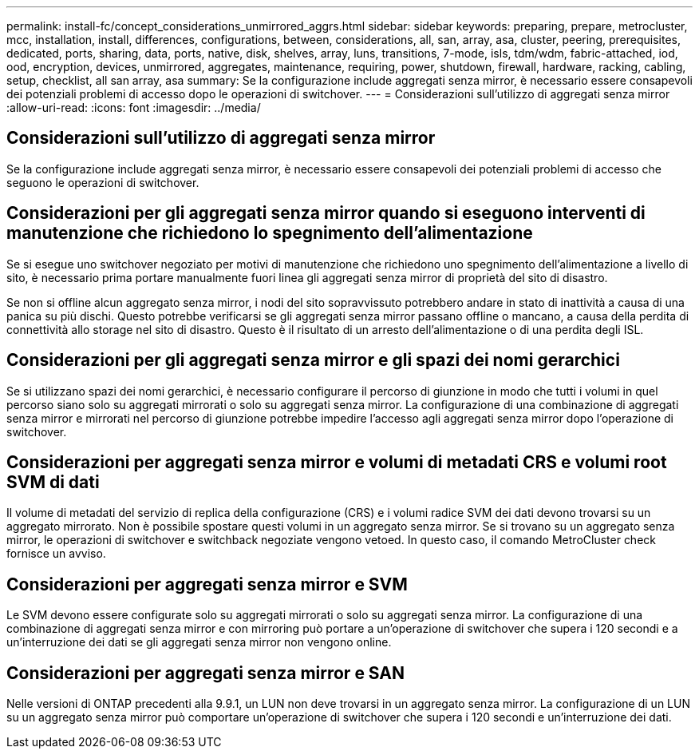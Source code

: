 ---
permalink: install-fc/concept_considerations_unmirrored_aggrs.html 
sidebar: sidebar 
keywords: preparing, prepare, metrocluster, mcc, installation, install, differences, configurations, between, considerations, all, san, array, asa, cluster, peering, prerequisites, dedicated, ports, sharing, data, ports, native, disk, shelves, array, luns, transitions, 7-mode, isls, tdm/wdm, fabric-attached, iod, ood, encryption, devices, unmirrored, aggregates, maintenance, requiring, power, shutdown, firewall, hardware, racking, cabling, setup, checklist, all san array, asa 
summary: Se la configurazione include aggregati senza mirror, è necessario essere consapevoli dei potenziali problemi di accesso dopo le operazioni di switchover. 
---
= Considerazioni sull'utilizzo di aggregati senza mirror
:allow-uri-read: 
:icons: font
:imagesdir: ../media/




== Considerazioni sull'utilizzo di aggregati senza mirror

Se la configurazione include aggregati senza mirror, è necessario essere consapevoli dei potenziali problemi di accesso che seguono le operazioni di switchover.



== Considerazioni per gli aggregati senza mirror quando si eseguono interventi di manutenzione che richiedono lo spegnimento dell'alimentazione

Se si esegue uno switchover negoziato per motivi di manutenzione che richiedono uno spegnimento dell'alimentazione a livello di sito, è necessario prima portare manualmente fuori linea gli aggregati senza mirror di proprietà del sito di disastro.

Se non si offline alcun aggregato senza mirror, i nodi del sito sopravvissuto potrebbero andare in stato di inattività a causa di una panica su più dischi. Questo potrebbe verificarsi se gli aggregati senza mirror passano offline o mancano, a causa della perdita di connettività allo storage nel sito di disastro. Questo è il risultato di un arresto dell'alimentazione o di una perdita degli ISL.



== Considerazioni per gli aggregati senza mirror e gli spazi dei nomi gerarchici

Se si utilizzano spazi dei nomi gerarchici, è necessario configurare il percorso di giunzione in modo che tutti i volumi in quel percorso siano solo su aggregati mirrorati o solo su aggregati senza mirror. La configurazione di una combinazione di aggregati senza mirror e mirrorati nel percorso di giunzione potrebbe impedire l'accesso agli aggregati senza mirror dopo l'operazione di switchover.



== Considerazioni per aggregati senza mirror e volumi di metadati CRS e volumi root SVM di dati

Il volume di metadati del servizio di replica della configurazione (CRS) e i volumi radice SVM dei dati devono trovarsi su un aggregato mirrorato. Non è possibile spostare questi volumi in un aggregato senza mirror. Se si trovano su un aggregato senza mirror, le operazioni di switchover e switchback negoziate vengono vetoed. In questo caso, il comando MetroCluster check fornisce un avviso.



== Considerazioni per aggregati senza mirror e SVM

Le SVM devono essere configurate solo su aggregati mirrorati o solo su aggregati senza mirror. La configurazione di una combinazione di aggregati senza mirror e con mirroring può portare a un'operazione di switchover che supera i 120 secondi e a un'interruzione dei dati se gli aggregati senza mirror non vengono online.



== Considerazioni per aggregati senza mirror e SAN

Nelle versioni di ONTAP precedenti alla 9.9.1, un LUN non deve trovarsi in un aggregato senza mirror. La configurazione di un LUN su un aggregato senza mirror può comportare un'operazione di switchover che supera i 120 secondi e un'interruzione dei dati.
